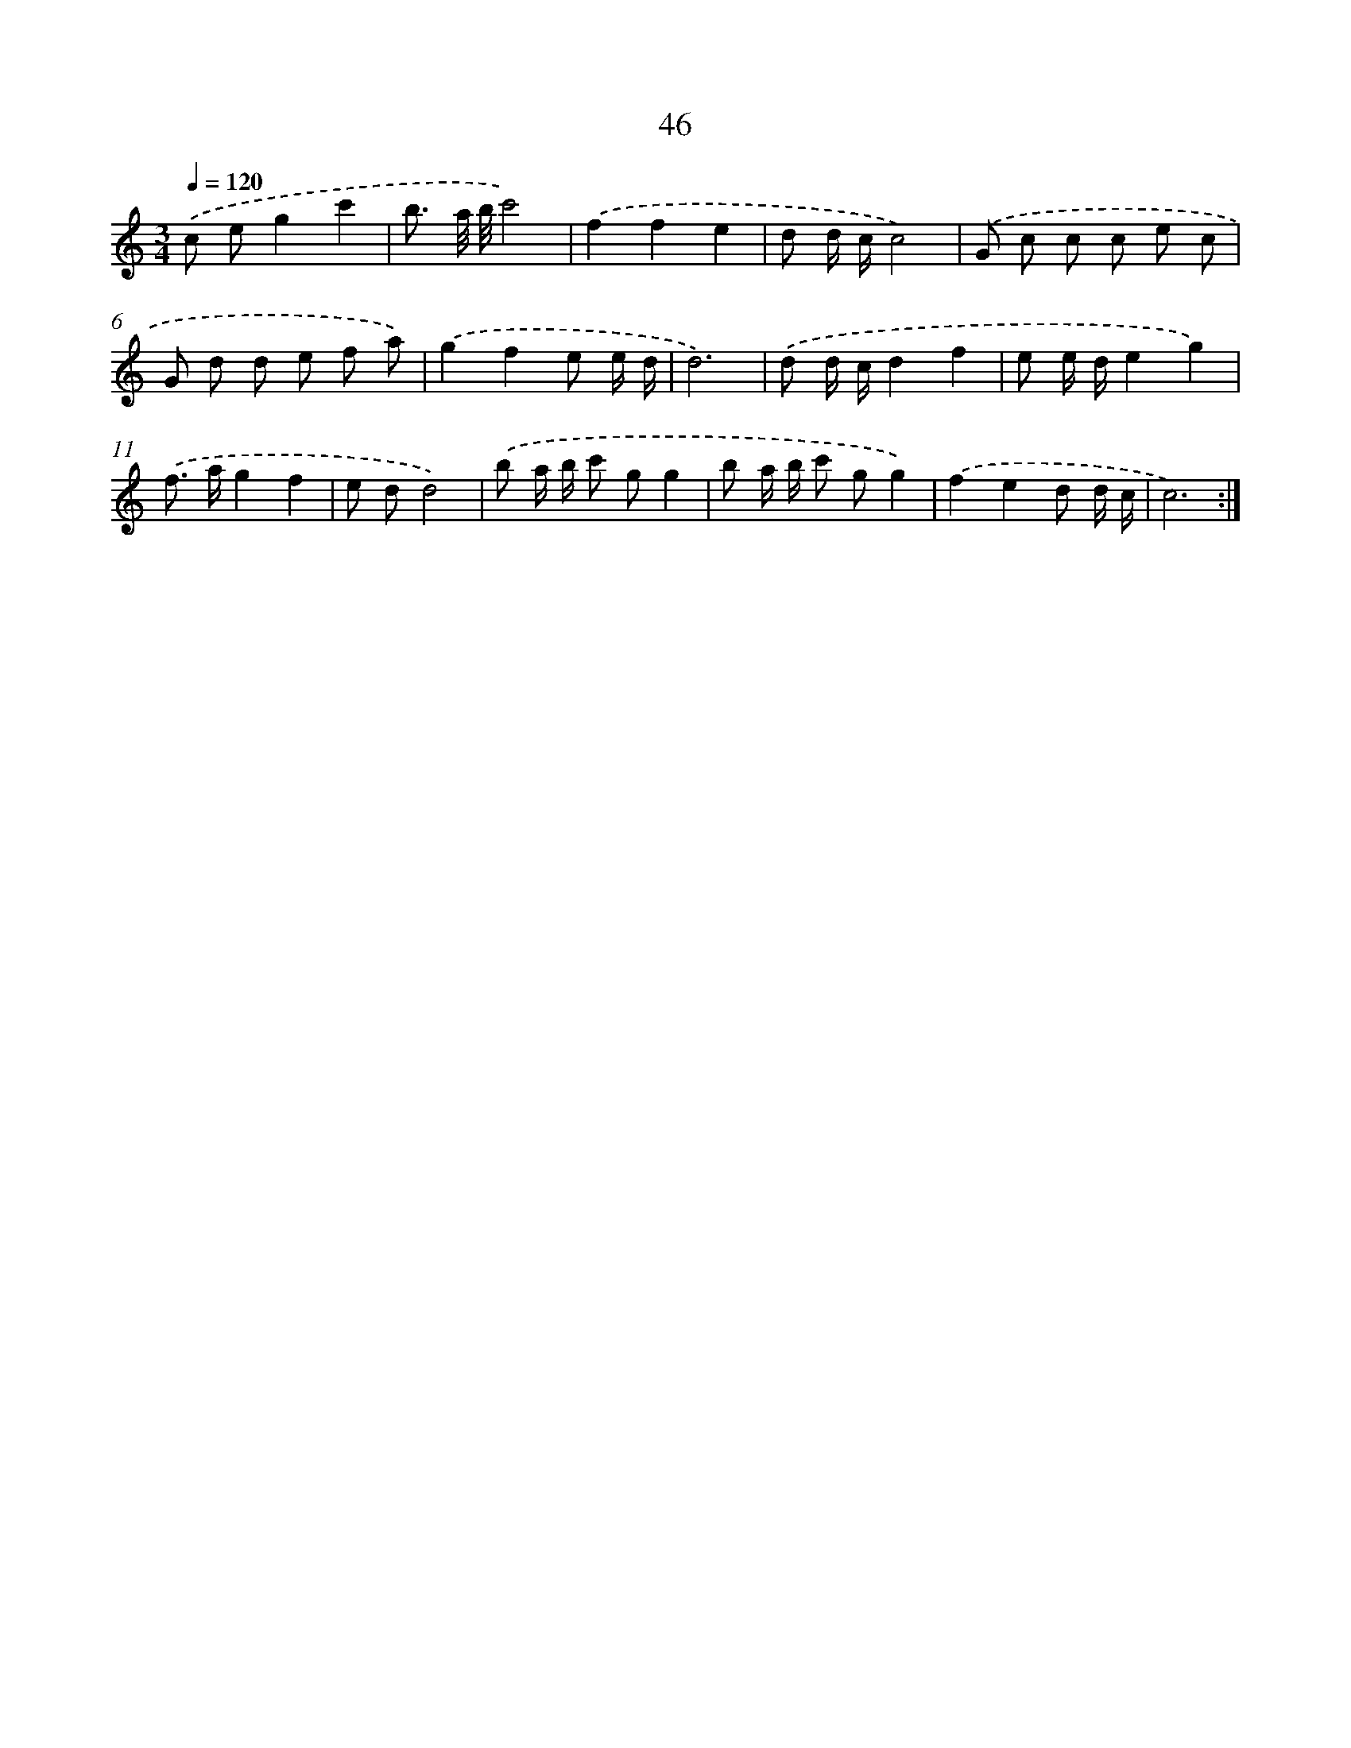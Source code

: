 X: 12670
T: 46
%%abc-version 2.0
%%abcx-abcm2ps-target-version 5.9.1 (29 Sep 2008)
%%abc-creator hum2abc beta
%%abcx-conversion-date 2018/11/01 14:37:27
%%humdrum-veritas 2690201640
%%humdrum-veritas-data 3072292349
%%continueall 1
%%barnumbers 0
L: 1/8
M: 3/4
Q: 1/4=120
K: C clef=treble
.('c eg2c'2 |
b3/ a// b//c'4) |
.('f2f2e2 |
d d/ c/c4) |
.('G c c c e c |
G d d e f a) |
.('g2f2e e/ d/ |
d6) |
.('d d/ c/d2f2 |
e e/ d/e2g2) |
.('f> ag2f2 |
e dd4) |
.('b a/ b/ c' gg2 |
b a/ b/ c' gg2) |
.('f2e2d d/ c/ |
c6) :|]
